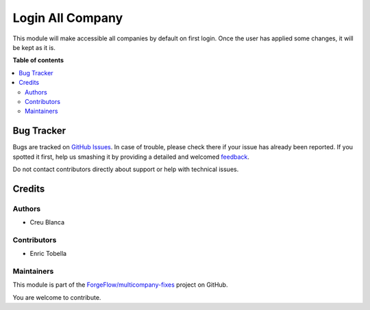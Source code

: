 =================
Login All Company
=================

.. !!!!!!!!!!!!!!!!!!!!!!!!!!!!!!!!!!!!!!!!!!!!!!!!!!!!
   !! This file is generated by oca-gen-addon-readme !!
   !! changes will be overwritten.                   !!
   !!!!!!!!!!!!!!!!!!!!!!!!!!!!!!!!!!!!!!!!!!!!!!!!!!!!

.. |badge1| image:: https://img.shields.io/badge/maturity-Beta-yellow.png
    :target: https://odoo-community.org/page/development-status
    :alt: Beta
.. |badge2| image:: https://img.shields.io/badge/licence-AGPL--3-blue.png
    :target: http://www.gnu.org/licenses/agpl-3.0-standalone.html
    :alt: License: AGPL-3
.. |badge3| image:: https://img.shields.io/badge/github-ForgeFlow%2Fmulticompany--fixes-lightgray.png?logo=github
    :target: https://github.com/ForgeFlow/multicompany-fixes/tree/13.0/login_all_company
    :alt: ForgeFlow/multicompany-fixes

|badge1| |badge2| |badge3| 

This module will make accessible all companies by default on first login.
Once the user has applied some changes, it will be kept as it is.

**Table of contents**

.. contents::
   :local:

Bug Tracker
===========

Bugs are tracked on `GitHub Issues <https://github.com/ForgeFlow/multicompany-fixes/issues>`_.
In case of trouble, please check there if your issue has already been reported.
If you spotted it first, help us smashing it by providing a detailed and welcomed
`feedback <https://github.com/ForgeFlow/multicompany-fixes/issues/new?body=module:%20login_all_company%0Aversion:%2013.0%0A%0A**Steps%20to%20reproduce**%0A-%20...%0A%0A**Current%20behavior**%0A%0A**Expected%20behavior**>`_.

Do not contact contributors directly about support or help with technical issues.

Credits
=======

Authors
~~~~~~~

* Creu Blanca

Contributors
~~~~~~~~~~~~

* Enric Tobella

Maintainers
~~~~~~~~~~~

This module is part of the `ForgeFlow/multicompany-fixes <https://github.com/ForgeFlow/multicompany-fixes/tree/13.0/login_all_company>`_ project on GitHub.

You are welcome to contribute.
